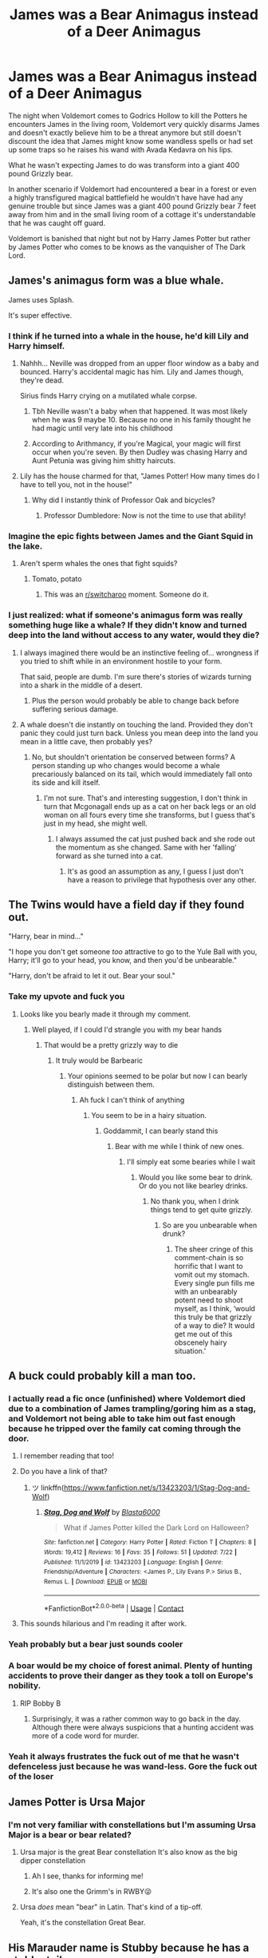 #+TITLE: James was a Bear Animagus instead of a Deer Animagus

* James was a Bear Animagus instead of a Deer Animagus
:PROPERTIES:
:Author: Lord__SnEk
:Score: 297
:DateUnix: 1597795356.0
:DateShort: 2020-Aug-19
:FlairText: Prompt
:END:
The night when Voldemort comes to Godrics Hollow to kill the Potters he encounters James in the living room, Voldemort very quickly disarms James and doesn't exactly believe him to be a threat anymore but still doesn't discount the idea that James might know some wandless spells or had set up some traps so he raises his wand with Avada Kedavra on his lips.

What he wasn't expecting James to do was transform into a giant 400 pound Grizzly bear.

In another scenario if Voldemort had encountered a bear in a forest or even a highly transfigured magical battlefield he wouldn't have have had any genuine trouble but since James was a giant 400 pound Grizzly bear 7 feet away from him and in the small living room of a cottage it's understandable that he was caught off guard.

Voldemort is banished that night but not by Harry James Potter but rather by James Potter who comes to be knows as the vanquisher of The Dark Lord.


** James's animagus form was a blue whale.

James uses Splash.

It's super effective.
:PROPERTIES:
:Author: streakermaximus
:Score: 294
:DateUnix: 1597797711.0
:DateShort: 2020-Aug-19
:END:

*** I think if he turned into a whale in the house, he'd kill Lily and Harry himself.
:PROPERTIES:
:Author: AntonBrakhage
:Score: 93
:DateUnix: 1597800248.0
:DateShort: 2020-Aug-19
:END:

**** Nahhh... Neville was dropped from an upper floor window as a baby and bounced. Harry's accidental magic has him. Lily and James though, they're dead.

Sirius finds Harry crying on a mutilated whale corpse.
:PROPERTIES:
:Author: TheVoteMote
:Score: 129
:DateUnix: 1597801105.0
:DateShort: 2020-Aug-19
:END:

***** Tbh Neville wasn't a baby when that happened. It was most likely when he was 9 maybe 10. Because no one in his family thought he had magic until very late into his childhood
:PROPERTIES:
:Author: chocolatenuttty
:Score: 33
:DateUnix: 1597816036.0
:DateShort: 2020-Aug-19
:END:


***** According to Arithmancy, if you're Magical, your magic will first occur when you're seven. By then Dudley was chasing Harry and Aunt Petunia was giving him shitty haircuts.
:PROPERTIES:
:Author: I_love_DPs
:Score: 0
:DateUnix: 1597870616.0
:DateShort: 2020-Aug-20
:END:


**** Lily has the house charmed for that, "James Potter! How many times do I have to tell you, not in the house!"
:PROPERTIES:
:Author: streakermaximus
:Score: 73
:DateUnix: 1597803616.0
:DateShort: 2020-Aug-19
:END:

***** Why did I instantly think of Professor Oak and bicycles?
:PROPERTIES:
:Author: MikeMystery13
:Score: 22
:DateUnix: 1597823052.0
:DateShort: 2020-Aug-19
:END:

****** Professor Dumbledore: Now is not the time to use that ability!
:PROPERTIES:
:Author: Iamnotabot3
:Score: 20
:DateUnix: 1597828136.0
:DateShort: 2020-Aug-19
:END:


*** Imagine the epic fights between James and the Giant Squid in the lake.
:PROPERTIES:
:Author: berkeleyjake
:Score: 59
:DateUnix: 1597805325.0
:DateShort: 2020-Aug-19
:END:

**** Aren't sperm whales the ones that fight squids?
:PROPERTIES:
:Author: bernstien
:Score: 27
:DateUnix: 1597808899.0
:DateShort: 2020-Aug-19
:END:

***** Tomato, potato
:PROPERTIES:
:Author: berkeleyjake
:Score: 33
:DateUnix: 1597808922.0
:DateShort: 2020-Aug-19
:END:

****** This was an [[/r/switcharoo][r/switcharoo]] moment. Someone do it.
:PROPERTIES:
:Author: RowanSkie
:Score: 4
:DateUnix: 1597824743.0
:DateShort: 2020-Aug-19
:END:


*** I just realized: what if someone's animagus form was really something huge like a whale? If they didn't know and turned deep into the land without access to any water, would they die?
:PROPERTIES:
:Author: Sweet_cherry-pie
:Score: 18
:DateUnix: 1597819450.0
:DateShort: 2020-Aug-19
:END:

**** I always imagined there would be an instinctive feeling of... wrongness if you tried to shift while in an environment hostile to your form.

That said, people are dumb. I'm sure there's stories of wizards turning into a shark in the middle of a desert.
:PROPERTIES:
:Author: streakermaximus
:Score: 28
:DateUnix: 1597820344.0
:DateShort: 2020-Aug-19
:END:

***** Plus the person would probably be able to change back before suffering serious damage.
:PROPERTIES:
:Author: JOKERRule
:Score: 7
:DateUnix: 1597838540.0
:DateShort: 2020-Aug-19
:END:


**** A whale doesn't die instantly on touching the land. Provided they don't panic they could just turn back. Unless you mean deep into the land you mean in a little cave, then probably yes?
:PROPERTIES:
:Author: Lysianda
:Score: 7
:DateUnix: 1597838483.0
:DateShort: 2020-Aug-19
:END:

***** No, but shouldn't orientation be conserved between forms? A person standing up who changes would become a whale precariously balanced on its tail, which would immediately fall onto its side and kill itself.
:PROPERTIES:
:Author: ForwardDiscussion
:Score: 1
:DateUnix: 1597867817.0
:DateShort: 2020-Aug-20
:END:

****** I'm not sure. That's and interesting suggestion, I don't think in turn that Mcgonagall ends up as a cat on her back legs or an old woman on all fours every time she transforms, but I guess that's just in my head, she might well.
:PROPERTIES:
:Author: Lysianda
:Score: 3
:DateUnix: 1597874223.0
:DateShort: 2020-Aug-20
:END:

******* I always assumed the cat just pushed back and she rode out the momentum as she changed. Same with her 'falling' forward as she turned into a cat.
:PROPERTIES:
:Author: ForwardDiscussion
:Score: 2
:DateUnix: 1597882027.0
:DateShort: 2020-Aug-20
:END:

******** It's as good an assumption as any, I guess I just don't have a reason to privilege that hypothesis over any other.
:PROPERTIES:
:Author: Lysianda
:Score: 2
:DateUnix: 1597908371.0
:DateShort: 2020-Aug-20
:END:


** The Twins would have a field day if they found out.

"Harry, bear in mind..."

"I hope you don't get someone /too/ attractive to go to the Yule Ball with you, Harry; it'll go to your head, you know, and then you'd be unbearable."

"Harry, don't be afraid to let it out. Bear your soul."
:PROPERTIES:
:Author: mediumenby
:Score: 215
:DateUnix: 1597803262.0
:DateShort: 2020-Aug-19
:END:

*** Take my upvote and fuck you
:PROPERTIES:
:Author: Lord__SnEk
:Score: 85
:DateUnix: 1597803298.0
:DateShort: 2020-Aug-19
:END:

**** Looks like you bearly made it through my comment.
:PROPERTIES:
:Author: mediumenby
:Score: 80
:DateUnix: 1597804451.0
:DateShort: 2020-Aug-19
:END:

***** Well played, if I could I'd strangle you with my bear hands
:PROPERTIES:
:Author: Lord__SnEk
:Score: 66
:DateUnix: 1597805684.0
:DateShort: 2020-Aug-19
:END:

****** That would be a pretty grizzly way to die
:PROPERTIES:
:Author: TauLupis
:Score: 68
:DateUnix: 1597806270.0
:DateShort: 2020-Aug-19
:END:

******* It truly would be Barbearic
:PROPERTIES:
:Author: Lord__SnEk
:Score: 57
:DateUnix: 1597806718.0
:DateShort: 2020-Aug-19
:END:

******** Your opinions seemed to be polar but now I can bearly distinguish between them.
:PROPERTIES:
:Author: armagedda_pony
:Score: 29
:DateUnix: 1597818543.0
:DateShort: 2020-Aug-19
:END:

********* Ah fuck I can't think of anything
:PROPERTIES:
:Author: Lord__SnEk
:Score: 23
:DateUnix: 1597818793.0
:DateShort: 2020-Aug-19
:END:

********** You seem to be in a hairy situation.
:PROPERTIES:
:Author: armagedda_pony
:Score: 23
:DateUnix: 1597818984.0
:DateShort: 2020-Aug-19
:END:

*********** Goddammit, I can bearly stand this
:PROPERTIES:
:Author: Lord__SnEk
:Score: 22
:DateUnix: 1597819102.0
:DateShort: 2020-Aug-19
:END:

************ Bear with me while I think of new ones.
:PROPERTIES:
:Author: armagedda_pony
:Score: 12
:DateUnix: 1597819257.0
:DateShort: 2020-Aug-19
:END:

************* I'll simply eat some bearies while I wait
:PROPERTIES:
:Author: Lord__SnEk
:Score: 12
:DateUnix: 1597819350.0
:DateShort: 2020-Aug-19
:END:

************** Would you like some bear to drink. Or do you not like bearley drinks.
:PROPERTIES:
:Author: armagedda_pony
:Score: 9
:DateUnix: 1597819443.0
:DateShort: 2020-Aug-19
:END:

*************** No thank you, when I drink things tend to get quite grizzly.
:PROPERTIES:
:Author: Lord__SnEk
:Score: 10
:DateUnix: 1597819548.0
:DateShort: 2020-Aug-19
:END:

**************** So are you unbearable when drunk?
:PROPERTIES:
:Author: armagedda_pony
:Score: 9
:DateUnix: 1597819907.0
:DateShort: 2020-Aug-19
:END:

***************** The sheer cringe of this comment-chain is so horrific that I want to vomit out my stomach. Every single pun fills me with an unbearably potent need to shoot myself, as I think, ‘would this truly be that grizzly of a way to die? It would get me out of this obscenely hairy situation.'
:PROPERTIES:
:Author: RayMossZX92
:Score: 8
:DateUnix: 1597826908.0
:DateShort: 2020-Aug-19
:END:


** A buck could probably kill a man too.
:PROPERTIES:
:Author: rek-lama
:Score: 62
:DateUnix: 1597797130.0
:DateShort: 2020-Aug-19
:END:

*** I actually read a fic once (unfinished) where Voldemort died due to a combination of James trampling/goring him as a stag, and Voldemort not being able to take him out fast enough because he tripped over the family cat coming through the door.
:PROPERTIES:
:Author: AntonBrakhage
:Score: 100
:DateUnix: 1597800307.0
:DateShort: 2020-Aug-19
:END:

**** I remember reading that too!
:PROPERTIES:
:Author: Lord__SnEk
:Score: 22
:DateUnix: 1597801108.0
:DateShort: 2020-Aug-19
:END:


**** Do you have a link of that?
:PROPERTIES:
:Author: IceLeopard05
:Score: 13
:DateUnix: 1597803016.0
:DateShort: 2020-Aug-19
:END:

***** ツ linkffn([[https://www.fanfiction.net/s/13423203/1/Stag-Dog-and-Wolf]])
:PROPERTIES:
:Author: webbzo
:Score: 16
:DateUnix: 1597803439.0
:DateShort: 2020-Aug-19
:END:

****** [[https://www.fanfiction.net/s/13423203/1/][*/Stag, Dog and Wolf/*]] by [[https://www.fanfiction.net/u/4384262/Blasta6000][/Blasta6000/]]

#+begin_quote
  What if James Potter killed the Dark Lord on Halloween?
#+end_quote

^{/Site/:} ^{fanfiction.net} ^{*|*} ^{/Category/:} ^{Harry} ^{Potter} ^{*|*} ^{/Rated/:} ^{Fiction} ^{T} ^{*|*} ^{/Chapters/:} ^{8} ^{*|*} ^{/Words/:} ^{19,412} ^{*|*} ^{/Reviews/:} ^{16} ^{*|*} ^{/Favs/:} ^{35} ^{*|*} ^{/Follows/:} ^{51} ^{*|*} ^{/Updated/:} ^{7/22} ^{*|*} ^{/Published/:} ^{11/1/2019} ^{*|*} ^{/id/:} ^{13423203} ^{*|*} ^{/Language/:} ^{English} ^{*|*} ^{/Genre/:} ^{Friendship/Adventure} ^{*|*} ^{/Characters/:} ^{<James} ^{P.,} ^{Lily} ^{Evans} ^{P.>} ^{Sirius} ^{B.,} ^{Remus} ^{L.} ^{*|*} ^{/Download/:} ^{[[http://www.ff2ebook.com/old/ffn-bot/index.php?id=13423203&source=ff&filetype=epub][EPUB]]} ^{or} ^{[[http://www.ff2ebook.com/old/ffn-bot/index.php?id=13423203&source=ff&filetype=mobi][MOBI]]}

--------------

*FanfictionBot*^{2.0.0-beta} | [[https://github.com/FanfictionBot/reddit-ffn-bot/wiki/Usage][Usage]] | [[https://www.reddit.com/message/compose?to=tusing][Contact]]
:PROPERTIES:
:Author: FanfictionBot
:Score: 11
:DateUnix: 1597803456.0
:DateShort: 2020-Aug-19
:END:


**** This sounds hilarious and I'm reading it after work.
:PROPERTIES:
:Author: CaptainMarv3l
:Score: 2
:DateUnix: 1597828473.0
:DateShort: 2020-Aug-19
:END:


*** Yeah probably but a bear just sounds cooler
:PROPERTIES:
:Author: Lord__SnEk
:Score: 18
:DateUnix: 1597797389.0
:DateShort: 2020-Aug-19
:END:


*** A boar would be my choice of forest animal. Plenty of hunting accidents to prove their danger as they took a toll on Europe's nobility.
:PROPERTIES:
:Author: Hellstrike
:Score: 8
:DateUnix: 1597837155.0
:DateShort: 2020-Aug-19
:END:

**** RIP Bobby B
:PROPERTIES:
:Author: TheismIsUnstoppable
:Score: 3
:DateUnix: 1597847090.0
:DateShort: 2020-Aug-19
:END:

***** Surprisingly, it was a rather common way to go back in the day. Although there were always suspicions that a hunting accident was more of a code word for murder.
:PROPERTIES:
:Author: Hellstrike
:Score: 2
:DateUnix: 1597847654.0
:DateShort: 2020-Aug-19
:END:


*** Yeah it always frustrates the fuck out of me that he wasn't defenceless just because he was wand-less. Gore the fuck out of the loser
:PROPERTIES:
:Author: karigan_g
:Score: 1
:DateUnix: 1597851366.0
:DateShort: 2020-Aug-19
:END:


** James Potter is Ursa Major
:PROPERTIES:
:Author: pygmypuffonacid
:Score: 27
:DateUnix: 1597801002.0
:DateShort: 2020-Aug-19
:END:

*** I'm not very familiar with constellations but I'm assuming Ursa Major is a bear or bear related?
:PROPERTIES:
:Author: Lord__SnEk
:Score: 7
:DateUnix: 1597802288.0
:DateShort: 2020-Aug-19
:END:

**** Ursa major is the great Bear constellation It's also know as the big dipper constellation
:PROPERTIES:
:Author: pygmypuffonacid
:Score: 20
:DateUnix: 1597802440.0
:DateShort: 2020-Aug-19
:END:

***** Ah I see, thanks for informing me!
:PROPERTIES:
:Author: Lord__SnEk
:Score: 6
:DateUnix: 1597802474.0
:DateShort: 2020-Aug-19
:END:


***** It's also one the Grimm's in RWBY😜
:PROPERTIES:
:Author: RexCaldoran
:Score: 2
:DateUnix: 1597911238.0
:DateShort: 2020-Aug-20
:END:


**** Ursa /does/ mean "bear" in Latin. That's kind of a tip-off.

Yeah, it's the constellation Great Bear.
:PROPERTIES:
:Author: PsiGuy60
:Score: 6
:DateUnix: 1597827383.0
:DateShort: 2020-Aug-19
:END:


** His Marauder name is Stubby because he has a stubby tail.
:PROPERTIES:
:Author: berkeleyjake
:Score: 31
:DateUnix: 1597805184.0
:DateShort: 2020-Aug-19
:END:

*** James Potter was Stubby Boardman confirmed
:PROPERTIES:
:Author: Duvkav1
:Score: 31
:DateUnix: 1597820108.0
:DateShort: 2020-Aug-19
:END:

**** Ha ha, yes!
:PROPERTIES:
:Author: berkeleyjake
:Score: 3
:DateUnix: 1597845944.0
:DateShort: 2020-Aug-19
:END:


** “This just in, You-Know-Who is killer by steroid-filled yogi bear”
:PROPERTIES:
:Author: Ed-One-San
:Score: 21
:DateUnix: 1597798957.0
:DateShort: 2020-Aug-19
:END:


** "Moony, Wormtail, Padfoot, and Chomps"
:PROPERTIES:
:Author: 16tonweight
:Score: 22
:DateUnix: 1597814546.0
:DateShort: 2020-Aug-19
:END:


** I want to read this. The amount of awful puns Sirius and Remus would make.... this... this would be amazing :D
:PROPERTIES:
:Author: macarena_macaroni
:Score: 12
:DateUnix: 1597807525.0
:DateShort: 2020-Aug-19
:END:


** Wouldn't Peter warn him tho?
:PROPERTIES:
:Author: randomredditor12345
:Score: 9
:DateUnix: 1597799830.0
:DateShort: 2020-Aug-19
:END:

*** I imagine that either Peter is so incompetent that he simply forgot to mention it to Voldemort or that he simply assumed Voldemort wouldn't have any problems with James. There's also this idea I had that Peter was hoping that Voldemort and the Potters would simply wipe each other out but that makes Peter seem even mildly competent and that makes me feel weird.
:PROPERTIES:
:Author: Lord__SnEk
:Score: 42
:DateUnix: 1597800328.0
:DateShort: 2020-Aug-19
:END:


*** Peter didn't warn Barty Crouch Jr about the Marauder's Map for whatever reason, so I don't know if he would warn Voldie about their animagi forms
:PROPERTIES:
:Author: berkeleyjake
:Score: 23
:DateUnix: 1597805273.0
:DateShort: 2020-Aug-19
:END:

**** Fair enough
:PROPERTIES:
:Author: randomredditor12345
:Score: 5
:DateUnix: 1597806510.0
:DateShort: 2020-Aug-19
:END:


*** Not necessarily. Either because he doesn't think a bear is a threat to Voldemort, or because there's a small part of him hoping that James will be able to take Voldemort out.
:PROPERTIES:
:Author: AntonBrakhage
:Score: 21
:DateUnix: 1597800887.0
:DateShort: 2020-Aug-19
:END:

**** Yeah that's what I was saying, I think I just used my punctuation incorrectly. I was implying that 1 of 3 things happen, either Peter forgets to tell Voldemort that James can turn into a bear because he's simply incompetent, he (like you said and I said earlier) doesn't believe James and therefore a bear to be a genuine problem for Voldemort or Peter is actually slightly cunning and purposely withheld the fact that James can turn into a bear because he wants and hopes that the Potters and Voldemort wipe each other out and both die.
:PROPERTIES:
:Author: Lord__SnEk
:Score: 11
:DateUnix: 1597801646.0
:DateShort: 2020-Aug-19
:END:


*** I'm pretty sure they had some type of charm (the four of them) that they couldn't tell anyone about being animagus, or Remus being a werewolf, without the person already knowing. That's why in PoA Remus couldn't tell Dumbledore about Sirius being an animagus. I'm pretty sure it's canon but who knows lol
:PROPERTIES:
:Author: lu-ke-wa-rm
:Score: 3
:DateUnix: 1597825875.0
:DateShort: 2020-Aug-19
:END:

**** I'm pretty sure lupin mentioned that the reason he didn't tell Dumbledore about Sirius's animagus form was because it would mean admitting he betrayed his trust, if there was a charm wouldn't that be a better reason
:PROPERTIES:
:Author: randomredditor12345
:Score: 3
:DateUnix: 1597836762.0
:DateShort: 2020-Aug-19
:END:

***** Okay so I looked it up and it doesn't say anything about a charm (so I'm guessing it's fanon that is used so much I believed it was canon lmao) however it does say things like “he was a coward and didn't want to admit to be a werewolf” which doesn't make sense since Dumbledore knew, and “He didn't think it was important” so I'm not quite sure what is true lol
:PROPERTIES:
:Author: lu-ke-wa-rm
:Score: 1
:DateUnix: 1597868006.0
:DateShort: 2020-Aug-20
:END:


** The Messers Moony, Wormtail, Padfoot & Paws
:PROPERTIES:
:Author: bookluver21
:Score: 8
:DateUnix: 1597818720.0
:DateShort: 2020-Aug-19
:END:


** Voldemort takes a fraction of a second to admire the fine animagus transformation. Then hits bearjames with the killing curse, shrugs, and moves on upstairs.
:PROPERTIES:
:Author: monkeyepoxy
:Score: 6
:DateUnix: 1597819002.0
:DateShort: 2020-Aug-19
:END:

*** If body-less Voldemort can manipulate a Troll into a heavily warded school.

He won't have trouble killing a bear or tiger is some such.

Probably petrify it or turn it into stone
:PROPERTIES:
:Author: Monkss1998
:Score: 4
:DateUnix: 1597824561.0
:DateShort: 2020-Aug-19
:END:

**** You seem to forget that 'bodyless' voldemort was In the body of quirrle
:PROPERTIES:
:Author: unknown_dude_567
:Score: 2
:DateUnix: 1597839145.0
:DateShort: 2020-Aug-19
:END:

***** Quirells body but Voldemort's magic, unless Quirell did it all by himself. If Quirell did it all by himself then surely Voldemort can too.

Again a Troll is far more dangerous than a bear
:PROPERTIES:
:Author: Monkss1998
:Score: 1
:DateUnix: 1597917099.0
:DateShort: 2020-Aug-20
:END:


** i mean, getting gored by a stag also works

Voldemort: doesnt even have a wand what a loser

James: Charges
:PROPERTIES:
:Author: Joltier13
:Score: 6
:DateUnix: 1597835528.0
:DateShort: 2020-Aug-19
:END:

*** I like to think in an alternate dimension James wasn't an absolute tit and did just that. Even if he died in the end, Voldie would take some damage.
:PROPERTIES:
:Author: karigan_g
:Score: 1
:DateUnix: 1597852045.0
:DateShort: 2020-Aug-19
:END:


** It made me think of [[https://www.youtube.com/watch?v=VBku6tXLDo4][this]]
:PROPERTIES:
:Author: I_love_DPs
:Score: 0
:DateUnix: 1597870291.0
:DateShort: 2020-Aug-20
:END:


** Voldemort doesn't have a nose from the beginning.
:PROPERTIES:
:Author: copenhagen_bram
:Score: 0
:DateUnix: 1597846297.0
:DateShort: 2020-Aug-19
:END:
